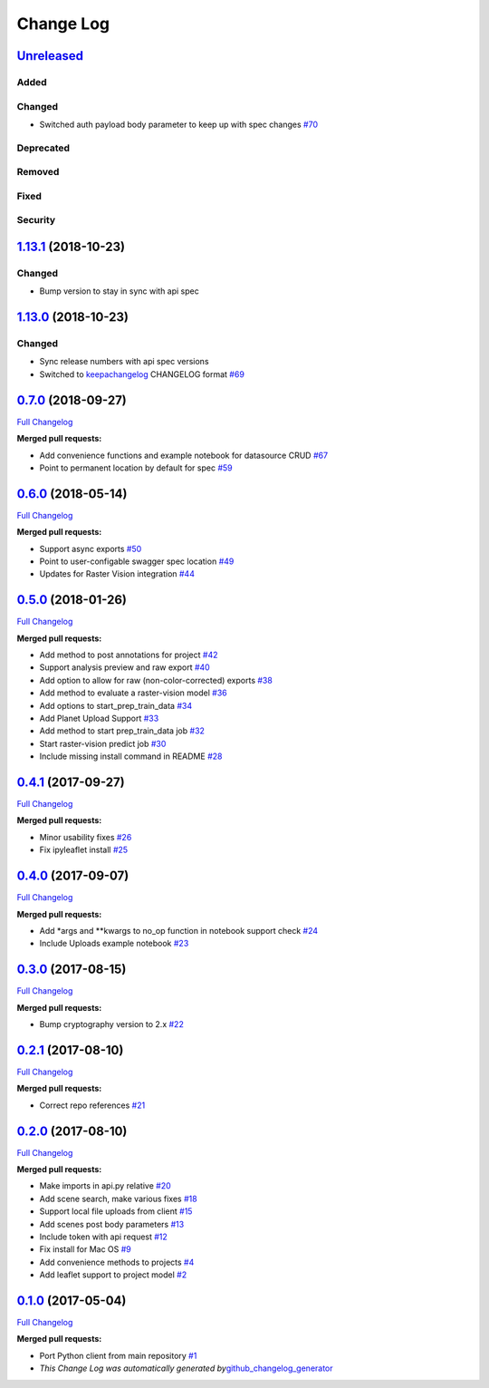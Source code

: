 Change Log
==========

`Unreleased <https://github.com/raster-foundry/raster-foundry/tree/develop>`__
------------------------------------------------------------------------------

Added
~~~~~

Changed
~~~~~~~

-  Switched auth payload body parameter to keep up with spec changes
   `#70 <https://github.com/raster-foundry/raster-foundry-python-client/pull/70>`__

Deprecated
~~~~~~~~~~

Removed
~~~~~~~

Fixed
~~~~~

Security
~~~~~~~~

`1.13.1 <https://github.com/raster-foundry/raster-foundry/tree/1.13.1>`__ (2018-10-23)
--------------------------------------------------------------------------------------

Changed
~~~~~~~
-  Bump version to stay in sync with api spec

`1.13.0 <https://github.com/raster-foundry/raster-foundry/tree/1.13.0>`__ (2018-10-23)
--------------------------------------------------------------------------------------

Changed
~~~~~~~
-  Sync release numbers with api spec versions

-  Switched to `keepachangelog <https://keepachangelog.com/en/1.0.0/>`__
   CHANGELOG format
   `#69 <https://github.com/raster-foundry/raster-foundry-api-spec/pull/69>`__

`0.7.0 <https://github.com/raster-foundry/raster-foundry-python-client/tree/0.7.0>`__ (2018-09-27)
--------------------------------------------------------------------------------------------------

`Full
Changelog <https://github.com/raster-foundry/raster-foundry-python-client/compare/0.6.0...0.7.0>`__

**Merged pull requests:**

-  Add convenience functions and example notebook for datasource CRUD
   `#67 <https://github.com/raster-foundry/raster-foundry-python-client/pull/67>`__
-  Point to permanent location by default for spec
   `#59 <https://github.com/raster-foundry/raster-foundry-python-client/pull/59>`__

`0.6.0 <https://github.com/raster-foundry/raster-foundry-python-client/tree/0.6.0>`__ (2018-05-14)
--------------------------------------------------------------------------------------------------

`Full
Changelog <https://github.com/raster-foundry/raster-foundry-python-client/compare/0.5.0...0.6.0>`__

**Merged pull requests:**

-  Support async exports
   `#50 <https://github.com/raster-foundry/raster-foundry-python-client/pull/50>`__
-  Point to user-configable swagger spec location
   `#49 <https://github.com/raster-foundry/raster-foundry-python-client/pull/49>`__
-  Updates for Raster Vision integration
   `#44 <https://github.com/raster-foundry/raster-foundry-python-client/pull/44>`__

`0.5.0 <https://github.com/raster-foundry/raster-foundry-python-client/tree/0.5.0>`__ (2018-01-26)
--------------------------------------------------------------------------------------------------

`Full
Changelog <https://github.com/raster-foundry/raster-foundry-python-client/compare/0.4.1...0.5.0>`__

**Merged pull requests:**

-  Add method to post annotations for project
   `#42 <https://github.com/raster-foundry/raster-foundry-python-client/pull/42>`__
-  Support analysis preview and raw export
   `#40 <https://github.com/raster-foundry/raster-foundry-python-client/pull/40>`__
-  Add option to allow for raw (non-color-corrected) exports
   `#38 <https://github.com/raster-foundry/raster-foundry-python-client/pull/38>`__
-  Add method to evaluate a raster-vision model
   `#36 <https://github.com/raster-foundry/raster-foundry-python-client/pull/36>`__
-  Add options to start\_prep\_train\_data
   `#34 <https://github.com/raster-foundry/raster-foundry-python-client/pull/34>`__
-  Add Planet Upload Support
   `#33 <https://github.com/raster-foundry/raster-foundry-python-client/pull/33>`__
-  Add method to start prep\_train\_data job
   `#32 <https://github.com/raster-foundry/raster-foundry-python-client/pull/32>`__
-  Start raster-vision predict job
   `#30 <https://github.com/raster-foundry/raster-foundry-python-client/pull/30>`__
-  Include missing install command in README
   `#28 <https://github.com/raster-foundry/raster-foundry-python-client/pull/28>`__

`0.4.1 <https://github.com/raster-foundry/raster-foundry-python-client/tree/0.4.1>`__ (2017-09-27)
--------------------------------------------------------------------------------------------------

`Full
Changelog <https://github.com/raster-foundry/raster-foundry-python-client/compare/0.4.0...0.4.1>`__

**Merged pull requests:**

-  Minor usability fixes
   `#26 <https://github.com/raster-foundry/raster-foundry-python-client/pull/26>`__
-  Fix ipyleaflet install
   `#25 <https://github.com/raster-foundry/raster-foundry-python-client/pull/25>`__

`0.4.0 <https://github.com/raster-foundry/raster-foundry-python-client/tree/0.4.0>`__ (2017-09-07)
--------------------------------------------------------------------------------------------------

`Full
Changelog <https://github.com/raster-foundry/raster-foundry-python-client/compare/0.3.0...0.4.0>`__

**Merged pull requests:**

-  Add \*args and \*\*kwargs to no\_op function in notebook support
   check
   `#24 <https://github.com/raster-foundry/raster-foundry-python-client/pull/24>`__
-  Include Uploads example notebook
   `#23 <https://github.com/raster-foundry/raster-foundry-python-client/pull/23>`__

`0.3.0 <https://github.com/raster-foundry/raster-foundry-python-client/tree/0.3.0>`__ (2017-08-15)
--------------------------------------------------------------------------------------------------

`Full
Changelog <https://github.com/raster-foundry/raster-foundry-python-client/compare/0.2.1...0.3.0>`__

**Merged pull requests:**

-  Bump cryptography version to 2.x
   `#22 <https://github.com/raster-foundry/raster-foundry-python-client/pull/22>`__

`0.2.1 <https://github.com/raster-foundry/raster-foundry-python-client/tree/0.2.1>`__ (2017-08-10)
--------------------------------------------------------------------------------------------------

`Full
Changelog <https://github.com/raster-foundry/raster-foundry-python-client/compare/0.2.0...0.2.1>`__

**Merged pull requests:**

-  Correct repo references
   `#21 <https://github.com/raster-foundry/raster-foundry-python-client/pull/21>`__

`0.2.0 <https://github.com/raster-foundry/raster-foundry-python-client/tree/0.2.0>`__ (2017-08-10)
--------------------------------------------------------------------------------------------------

`Full
Changelog <https://github.com/raster-foundry/raster-foundry-python-client/compare/0.1.0...0.2.0>`__

**Merged pull requests:**

-  Make imports in api.py relative
   `#20 <https://github.com/raster-foundry/raster-foundry-python-client/pull/20>`__
-  Add scene search, make various fixes
   `#18 <https://github.com/raster-foundry/raster-foundry-python-client/pull/18>`__
-  Support local file uploads from client
   `#15 <https://github.com/raster-foundry/raster-foundry-python-client/pull/15>`__
-  Add scenes post body parameters
   `#13 <https://github.com/raster-foundry/raster-foundry-python-client/pull/13>`__
-  Include token with api request
   `#12 <https://github.com/raster-foundry/raster-foundry-python-client/pull/12>`__
-  Fix install for Mac OS
   `#9 <https://github.com/raster-foundry/raster-foundry-python-client/pull/9>`__
-  Add convenience methods to projects
   `#4 <https://github.com/raster-foundry/raster-foundry-python-client/pull/4>`__
-  Add leaflet support to project model
   `#2 <https://github.com/raster-foundry/raster-foundry-python-client/pull/2>`__

`0.1.0 <https://github.com/raster-foundry/raster-foundry-python-client/tree/0.1.0>`__ (2017-05-04)
--------------------------------------------------------------------------------------------------

`Full
Changelog <https://github.com/raster-foundry/raster-foundry-python-client/compare/8b008ceb45c28f8790cf6998fd34e337cda07378...0.1.0>`__

**Merged pull requests:**

-  Port Python client from main repository
   `#1 <https://github.com/raster-foundry/raster-foundry-python-client/pull/1>`__
-  *This Change Log was automatically generated
   by*\ `github\_changelog\_generator <https://github.com/skywinder/Github-Changelog-Generator>`__
